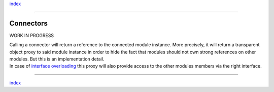 `index <../index.md>`__

--------------

Connectors
==========

WORK IN PROGRESS

| Calling a connector will return a reference to the connected module
  instance. More precisely, it will return a transparent object proxy to
  said module instance in order to hide the fact that modules should not
  own strong references on other modules. But this is an implementation
  detail.
| In case of `interface overloading <../404.rst>`__ this proxy will also
  provide access to the other modules members via the right interface.

--------------

`index <../index.md>`__

